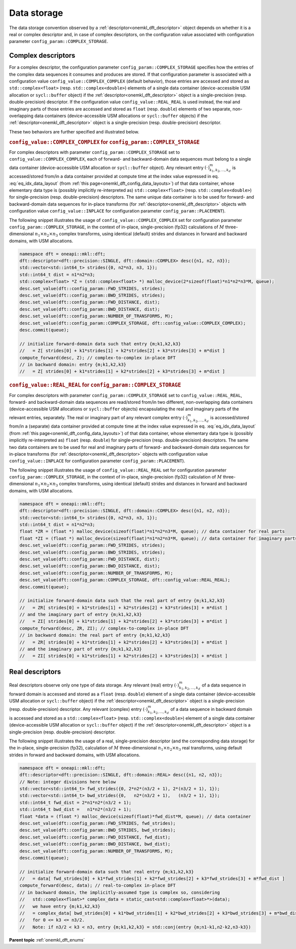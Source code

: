 .. SPDX-FileCopyrightText: 2019-2020 Intel Corporation
..
.. SPDX-License-Identifier: CC-BY-4.0

.. _onemkl_dft_data_storage:

Data storage
============

The data storage convention observed by a
:ref:`descriptor<onemkl_dft_descriptor>` object depends on whether it is a real
or complex descriptor and, in case of complex descriptors, on the configuration
value associated with configuration parameter ``config_param::COMPLEX_STORAGE``.

.. _onemkl_dft_complex_storage:

Complex descriptors
-------------------

For a complex descriptor, the configuration parameter
``config_param::COMPLEX_STORAGE`` specifies how the entries of the complex data
sequences it consumes and produces are stored. If that configuration parameter is
associated with a configuration value ``config_value::COMPLEX_COMPLEX`` (default
behavior), those entries are accessed and stored as ``std::complex<float>``
(resp. ``std::complex<double>``) elements of a single data container
(device-accessible USM allocation or ``sycl::buffer`` object) if the
:ref:`descriptor<onemkl_dft_descriptor>` object is a single-precision (resp.
double-precision) descriptor. If the configuration value
``config_value::REAL_REAL`` is used instead, the real and imaginary parts of
those entries are accessed and stored as ``float`` (resp. ``double``) elements
of two separate, non-overlapping data containers (device-accessible USM
allocations or ``sycl::buffer`` objects) if the
:ref:`descriptor<onemkl_dft_descriptor>` object is a single-precision (resp.
double-precision) descriptor.

These two behaviors are further specified and illustrated below.

.. _onemkl_dft_complex_storage_complex_complex:

.. rubric:: ``config_value::COMPLEX_COMPLEX`` for ``config_param::COMPLEX_STORAGE``

For complex descriptors with parameter ``config_param::COMPLEX_STORAGE`` set to
``config_value::COMPLEX_COMPLEX``, each of forward- and backward-domain data
sequences must belong to a single data container (device-accessible USM
allocation or ``sycl::buffer`` object). Any relevant entry
:math:`\left(\cdot\right)^{m}_{k_1, k_2,\dots ,k_d}` is accessed/stored from/in
a data container provided at compute time at the index value expressed in eq.
:eq:`eq_idx_data_layout` (from :ref:`this page<onemkl_dft_config_data_layouts>`)
of that data container, whose elementary data type is (possibly implicitly
re-interpreted as) ``std::complex<float>`` (resp. ``std::complex<double>``) for
single-precision (resp. double-precision) descriptors. The same unique data
container is to be used for forward- and backward-domain data sequences for
in-place transforms (for :ref:`descriptor<onemkl_dft_descriptor>` objects with
configuration value ``config_value::INPLACE`` for configuration parameter
``config_param::PLACEMENT``).

The following snippet illustrates the usage of ``config_value::COMPLEX_COMPLEX``
set for configuration parameter ``config_param::COMPLEX_STORAGE``, in the
context of in-place, single-precision (fp32) calculations of :math:`M`
three-dimensional :math:`n_1 \times n_2 \times n_3` complex transforms, using
identical (default) strides and distances in forward and backward domains, with
USM allocations.

.. code-block:: cpp

    namespace dft = oneapi::mkl::dft;
    dft::descriptor<dft::precision::SINGLE, dft::domain::COMPLEX> desc({n1, n2, n3});
    std::vector<std::int64_t> strides({0, n2*n3, n3, 1});
    std::int64_t dist = n1*n2*n3;
    std::complex<float> *Z = (std::complex<float> *) malloc_device(2*sizeof(float)*n1*n2*n3*M, queue);
    desc.set_value(dft::config_param::FWD_STRIDES, strides);
    desc.set_value(dft::config_param::BWD_STRIDES, strides);
    desc.set_value(dft::config_param::FWD_DISTANCE, dist);
    desc.set_value(dft::config_param::BWD_DISTANCE, dist);
    desc.set_value(dft::config_param::NUMBER_OF_TRANSFORMS, M);
    desc.set_value(dft::config_param::COMPLEX_STORAGE, dft::config_value::COMPLEX_COMPLEX);
    desc.commit(queue);

    // initialize forward-domain data such that entry {m;k1,k2,k3}
    //   = Z[ strides[0] + k1*strides[1] + k2*strides[2] + k3*strides[3] + m*dist ]
    compute_forward(desc, Z); // complex-to-complex in-place DFT
    // in backward domain: entry {m;k1,k2,k3}
    //   = Z[ strides[0] + k1*strides[1] + k2*strides[2] + k3*strides[3] + m*dist ]

.. _onemkl_dft_complex_storage_real_real:

.. rubric:: ``config_value::REAL_REAL`` for ``config_param::COMPLEX_STORAGE``

For complex descriptors with parameter ``config_param::COMPLEX_STORAGE`` set to
``config_value::REAL_REAL``, forward- and backward-domain data sequences are
read/stored from/in two different, non-overlapping data containers
(device-accessible USM allocations or ``sycl::buffer`` objects) encapsulating
the real and imaginary parts of the relevant entries, separately. The real or
imaginary part of any relevant complex entry
:math:`\left(\cdot\right)^{m}_{k_1, k_2,\dots ,k_d}` is accessed/stored from/in
a (separate) data container provided at compute time at the index value
expressed in eq. :eq:`eq_idx_data_layout` (from :ref:`this
page<onemkl_dft_config_data_layouts>`) of that data container, whose elementary
data type is (possibly implicitly re-interpreted as) ``float`` (resp.
``double``) for single-precision (resp. double-precision) descriptors. The same
two data containers are to be used for real and imaginary parts of forward- and
backward-domain data sequences for in-place transforms
(for :ref:`descriptor<onemkl_dft_descriptor>` objects with configuration value
``config_value::INPLACE`` for configuration parameter
``config_param::PLACEMENT``).

The following snippet illustrates the usage of ``config_value::REAL_REAL``
set for configuration parameter ``config_param::COMPLEX_STORAGE``, in the
context of in-place, single-precision (fp32) calculation of :math:`M`
three-dimensional :math:`n_1 \times n_2 \times n_3` complex transforms, using
identical (default) strides and distances in forward and backward domains, with
USM allocations.

.. code-block:: cpp

    namespace dft = oneapi::mkl::dft;
    dft::descriptor<dft::precision::SINGLE, dft::domain::COMPLEX> desc({n1, n2, n3});
    std::vector<std::int64_t> strides({0, n2*n3, n3, 1});
    std::int64_t dist = n1*n2*n3;
    float *ZR = (float *) malloc_device(sizeof(float)*n1*n2*n3*M, queue); // data container for real parts
    float *ZI = (float *) malloc_device(sizeof(float)*n1*n2*n3*M, queue); // data container for imaginary parts
    desc.set_value(dft::config_param::FWD_STRIDES, strides);
    desc.set_value(dft::config_param::BWD_STRIDES, strides);
    desc.set_value(dft::config_param::FWD_DISTANCE, dist);
    desc.set_value(dft::config_param::BWD_DISTANCE, dist);
    desc.set_value(dft::config_param::NUMBER_OF_TRANSFORMS, M);
    desc.set_value(dft::config_param::COMPLEX_STORAGE, dft::config_value::REAL_REAL);
    desc.commit(queue);

    // initialize forward-domain data such that the real part of entry {m;k1,k2,k3}
    //   = ZR[ strides[0] + k1*strides[1] + k2*strides[2] + k3*strides[3] + m*dist ]
    // and the imaginary part of entry {m;k1,k2,k3}
    //   = ZI[ strides[0] + k1*strides[1] + k2*strides[2] + k3*strides[3] + m*dist ]
    compute_forward(desc, ZR, ZI); // complex-to-complex in-place DFT
    // in backward domain: the real part of entry {m;k1,k2,k3}
    //   = ZR[ strides[0] + k1*strides[1] + k2*strides[2] + k3*strides[3] + m*dist ]
    // and the imaginary part of entry {m;k1,k2,k3}
    //   = ZI[ strides[0] + k1*strides[1] + k2*strides[2] + k3*strides[3] + m*dist ]

.. _onemkl_dft_real_storage:

Real descriptors
----------------

Real descriptors observe only one type of data storage. Any relevant (real)
entry :math:`\left(\cdot\right)^{m}_{k_1, k_2,\dots ,k_d}` of a data sequence
in forward domain is accessed and stored as a ``float`` (resp. ``double``)
element of a single data container (device-accessible USM allocation or
``sycl::buffer`` object) if the :ref:`descriptor<onemkl_dft_descriptor>` object
is a single-precision (resp. double-precision) descriptor. Any relevant
(complex) entry :math:`\left(\cdot\right)^{m}_{k_1, k_2,\dots ,k_d}` of a data
sequence in backward domain is accessed and stored as a ``std::complex<float>``
(resp. ``std::complex<double>``) element of a single data container
(device-accessible USM allocation or ``sycl::buffer`` object) if the
:ref:`descriptor<onemkl_dft_descriptor>` object is a single-precision (resp.
double-precision) descriptor.

The following snippet illustrates the usage of a real, single-precision
descriptor (and the corresponding data storage) for the in-place,
single-precision (fp32), calculation of :math:`M` three-dimensional
:math:`n_1 \times n_2 \times n_3` real transforms, using default strides in
forward and backward domains, with USM allocations.

.. code-block:: cpp

    namespace dft = oneapi::mkl::dft;
    dft::descriptor<dft::precision::SINGLE, dft::domain::REAL> desc({n1, n2, n3});
    // Note: integer divisions here below
    std::vector<std::int64_t> fwd_strides({0, 2*n2*(n3/2 + 1), 2*(n3/2 + 1), 1});
    std::vector<std::int64_t> bwd_strides({0,   n2*(n3/2 + 1),   (n3/2 + 1), 1});
    std::int64_t fwd_dist = 2*n1*n2*(n3/2 + 1);
    std::int64_t bwd_dist =   n1*n2*(n3/2 + 1);
    float *data = (float *) malloc_device(sizeof(float)*fwd_dist*M, queue); // data container
    desc.set_value(dft::config_param::FWD_STRIDES, fwd_strides);
    desc.set_value(dft::config_param::BWD_STRIDES, bwd_strides);
    desc.set_value(dft::config_param::FWD_DISTANCE, fwd_dist);
    desc.set_value(dft::config_param::BWD_DISTANCE, bwd_dist);
    desc.set_value(dft::config_param::NUMBER_OF_TRANSFORMS, M);
    desc.commit(queue);

    // initialize forward-domain data such that real entry {m;k1,k2,k3}
    //   = data[ fwd_strides[0] + k1*fwd_strides[1] + k2*fwd_strides[2] + k3*fwd_strides[3] + m*fwd_dist ]
    compute_forward(desc, data); // real-to-complex in-place DFT
    // in backward domain, the implicitly-assumed type is complex so, considering
    //   std::complex<float>* complex_data = static_cast<std::complex<float>*>(data);
    //   we have entry {m;k1,k2,k3}
    //   = complex_data[ bwd_strides[0] + k1*bwd_strides[1] + k2*bwd_strides[2] + k3*bwd_strides[3] + m*bwd_dist ]
    //   for 0 <= k3 <= n3/2.
    //   Note: if n3/2 < k3 < n3, entry {m;k1,k2,k3} = std::conj(entry {m;n1-k1,n2-k2,n3-k3})

**Parent topic** :ref:`onemkl_dft_enums`
